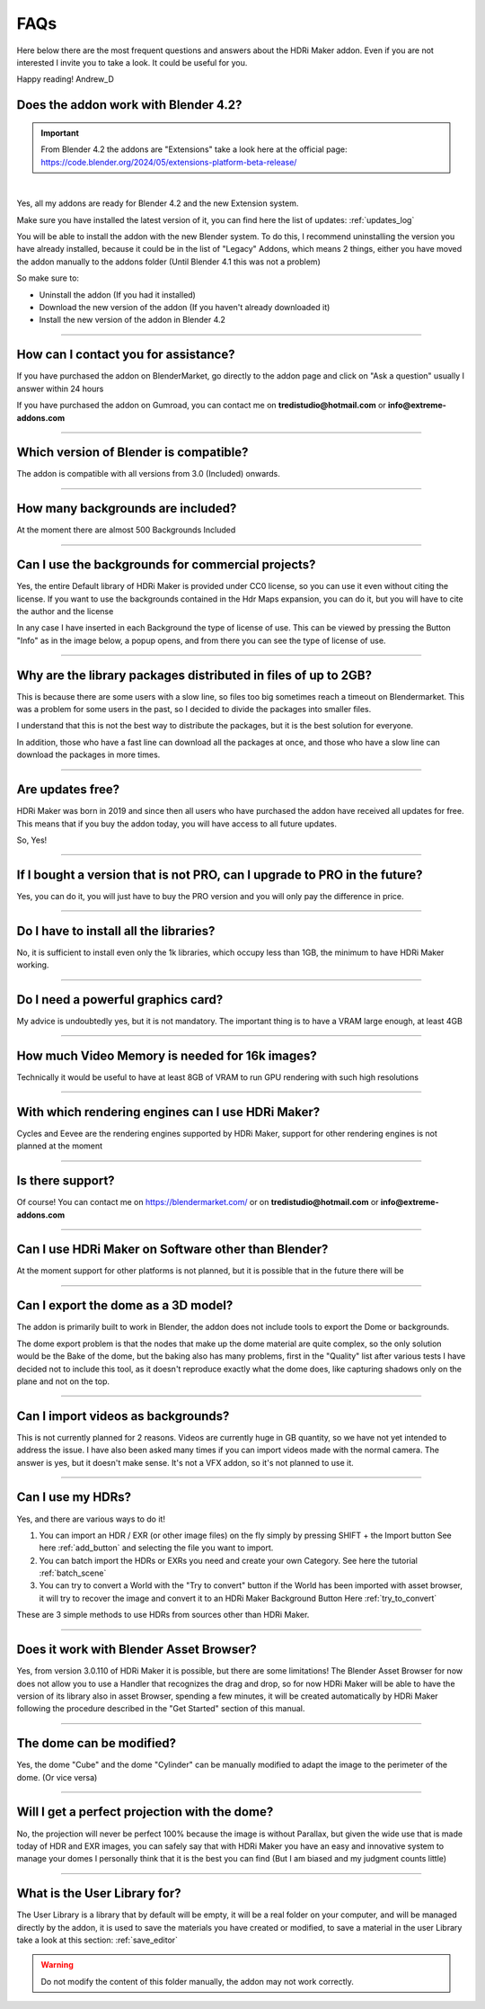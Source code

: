 FAQs
=====================

Here below there are the most frequent questions and answers about the HDRi Maker addon. Even if you are not interested
I invite you to take a look. It could be useful for you.

Happy reading!
Andrew_D


Does the addon work with Blender 4.2?
***************************************

.. important::
        From Blender 4.2 the addons are "Extensions" take a look here at the official page: https://code.blender.org/2024/05/extensions-platform-beta-release/

|

Yes, all my addons are ready for Blender 4.2 and the new Extension system.

Make sure you have installed the latest version of it, you can find here the list of updates: :ref:`updates_log`

You will be able to install the addon with the new Blender system. To do this, I recommend uninstalling the version you have
already installed, because it could be in the list of "Legacy" Addons, which means 2 things, either you have moved
the addon manually to the addons folder (Until Blender 4.1 this was not a problem)

So make sure to:

- Uninstall the addon (If you had it installed)
- Download the new version of the addon (If you haven't already downloaded it)
- Install the new version of the addon in Blender 4.2


------------------------------------------------------------------------------------------------------------------------

How can I contact you for assistance?
***************************************

If you have purchased the addon on BlenderMarket, go directly to the addon page and click on "Ask a question"
usually I answer within 24 hours

If you have purchased the addon on Gumroad, you can contact me on **tredistudio@hotmail.com** or **info@extreme-addons.com**


------------------------------------------------------------------------------------------------------------------------

Which version of Blender is compatible?
***************************************

The addon is compatible with all versions from 3.0 (Included) onwards.


------------------------------------------------------------------------------------------------------------------------


How many backgrounds are included?
****************************************

At the moment there are almost 500 Backgrounds Included

------------------------------------------------------------------------------------------------------------------------

Can I use the backgrounds for commercial projects?
*******************************************************

Yes, the entire Default library of HDRi Maker is provided under CC0 license, so you can use it even without citing the license. If you want to use the backgrounds contained in the Hdr Maps expansion, you can do it, but you will have to cite the author and the license

In any case I have inserted in each Background the type of license of use. This can be viewed by pressing the Button
"Info" as in the image below, a popup opens, and from there you can see the type of license of use.

.. image:: _static/_images/faqs/info_license_01.png
    :align: center
    :width: 600
    :alt: Info License 01


------------------------------------------------------------------------------------------------------------------------

Why are the library packages distributed in files of up to 2GB?
****************************************************************

This is because there are some users with a slow line, so files too big sometimes reach a timeout on Blendermarket.
This was a problem for some users in the past, so I decided to divide the packages into smaller files.

I understand that this is not the best way to distribute the packages, but it is the best solution for everyone.

In addition, those who have a fast line can download all the packages at once, and those who have a slow line can download the packages in more times.


------------------------------------------------------------------------------------------------------------------------

Are updates free?
***********************

HDRi Maker was born in 2019 and since then all users who have purchased the addon have received all updates for free. This means that if you buy the addon today, you will have access to all future updates.

So, Yes!

------------------------------------------------------------------------------------------------------------------------

If I bought a version that is not PRO, can I upgrade to PRO in the future?
******************************************************************************

Yes, you can do it, you will just have to buy the PRO version and you will only pay the difference in price.

------------------------------------------------------------------------------------------------------------------------

Do I have to install all the libraries?
********************************************

No, it is sufficient to install even only the 1k libraries, which occupy less than 1GB, the minimum to have HDRi Maker working.

------------------------------------------------------------------------------------------------------------------------

Do I need a powerful graphics card?
*****************************************

My advice is undoubtedly yes, but it is not mandatory. The important thing is to have a VRAM large enough, at least 4GB

------------------------------------------------------------------------------------------------------------------------

How much Video Memory is needed for 16k images?
***********************************************

Technically it would be useful to have at least 8GB of VRAM to run GPU rendering with such high resolutions

------------------------------------------------------------------------------------------------------------------------

With which rendering engines can I use HDRi Maker?
**************************************************

Cycles and Eevee are the rendering engines supported by HDRi Maker, support for other rendering engines is not planned at the moment

------------------------------------------------------------------------------------------------------------------------

Is there support?
*****************

Of course! You can contact me on https://blendermarket.com/ or on **tredistudio@hotmail.com** or **info@extreme-addons.com**

------------------------------------------------------------------------------------------------------------------------

Can I use HDRi Maker on Software other than Blender?
****************************************************

At the moment support for other platforms is not planned, but it is possible that in the future there will be


------------------------------------------------------------------------------------------------------------------------

Can I export the dome as a 3D model?
*******************************************

The addon is primarily built to work in Blender, the addon does not include tools to export the Dome or backgrounds.

The dome export problem is that the nodes that make up the dome material are quite complex, so the only solution would
be the Bake of the dome, but the baking also has many problems, first in the "Quality" list after various tests I have
decided not to include this tool, as it doesn't reproduce exactly what the dome does, like capturing shadows only on the
plane and not on the top.


------------------------------------------------------------------------------------------------------------------------

Can I import videos as backgrounds?
*****************************************

This is not currently planned for 2 reasons. Videos are currently huge in GB quantity, so we have not yet intended
to address the issue. I have also been asked many times if you can import videos made with the normal camera.
The answer is yes, but it doesn't make sense. It's not a VFX addon, so it's not planned to use it.


------------------------------------------------------------------------------------------------------------------------

Can I use my HDRs?
******************************

Yes, and there are various ways to do it!

1. You can import an HDR / EXR (or other image files) on the fly simply by pressing SHIFT + the Import button See here :ref:`add_button`
   and selecting the file you want to import.

2. You can batch import the HDRs or EXRs you need and create your own Category. See here the tutorial :ref:`batch_scene`

3. You can try to convert a World with the "Try to convert" button if the World has been imported with asset browser, it will try to recover the image
   and convert it to an HDRi Maker Background Button Here :ref:`try_to_convert`


These are 3 simple methods to use HDRs from sources other than HDRi Maker.


------------------------------------------------------------------------------------------------------------------------

Does it work with Blender Asset Browser?
*******************************************

Yes, from version 3.0.110 of HDRi Maker it is possible, but there are some limitations! The Blender Asset Browser for
now does not allow you to use a Handler that recognizes the drag and drop, so for now HDRi Maker will be able to have
the version of its library also in asset Browser, spending a few minutes, it will be created automatically by HDRi Maker
following the procedure described in the "Get Started" section of this manual.

------------------------------------------------------------------------------------------------------------------------

The dome can be modified?
***************************

Yes, the dome "Cube" and the dome "Cylinder" can be manually modified to adapt the image to the perimeter of the dome. (Or vice versa)

------------------------------------------------------------------------------------------------------------------------

Will I get a perfect projection with the dome?
***********************************************

No, the projection will never be perfect 100% because the image is without Parallax, but given the wide use that is made today
of HDR and EXR images, you can safely say that with HDRi Maker you have an easy and innovative system to manage your domes
I personally think that it is the best you can find (But I am biased and my judgment counts little)

------------------------------------------------------------------------------------------------------------------------

What is the User Library for?
********************************

The User Library is a library that by default will be empty, it will be a real folder on your computer, and will be
managed directly by the addon, it is used to save the materials you have created or modified,
to save a material in the user Library take a look at this section: :ref:`save_editor`

.. warning:: Do not modify the content of this folder manually, the addon may not work correctly.














